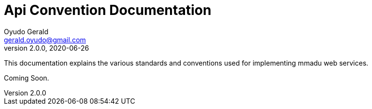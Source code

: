= Api Convention Documentation
Oyudo Gerald <gerald.oyudo@gmail.com>
v2.0.0, 2020-06-26
:toc:
:sectnums:
:showtitle:
:page-navtitle: API Convention Documentation
:page-excerpt: General API Documentation Conventions
:page-root: ../
:imagesdir: {page-root}/images
:permalink: /:title/
:page-layout: reference
:snippets: ../apis/snippets
:version: master

This documentation explains the various standards and conventions used for implementing
mmadu web services.

Coming Soon.
